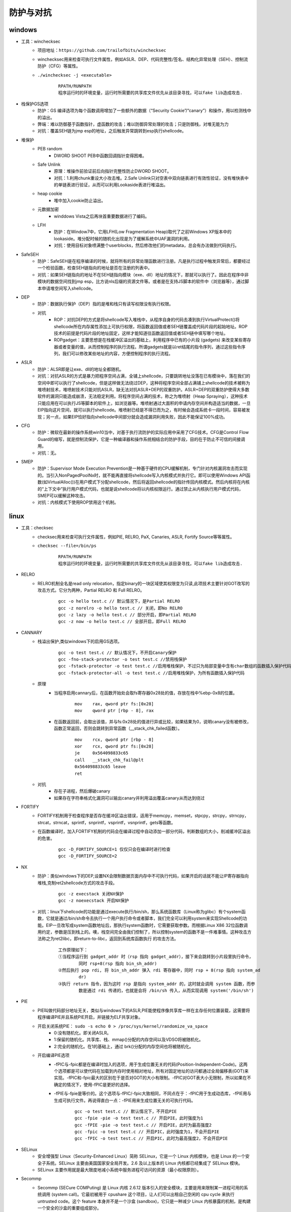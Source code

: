 防护与对抗
========================================

windows
----------------------------------------
- 工具：winchecksec
	+ 项目地址：``https://github.com/trailofbits/winchecksec``
	+ winchecksec用来检查可执行文件属性，例如ASLR、DEP、代码完整性/签名、结构化异常处理（SEH）、控制流防护（CFG）等属性。
	+ ``./winchecksec -j <executable>``
		|defense2|
		::
		
			RPATH/RUNPATH
			程序运行时的环境变量，运行时所需要的共享库文件优先从该目录寻找，可以fake lib造成攻击.

- 栈保护GS选项
	+ 防护：GS 编译选项为每个函数调用增加了一些额外的数据（“Security Cookie”/“canary”）和操作，用以检测栈中的溢出。
	+ 弊端：难以防御基于函数指针，虚函数的攻击；难以防御异常处理的攻击；只是防御栈，对堆无能为力
	+ 对抗：覆盖SEH链为jmp esp的地址，之后触发异常跳转到esp执行shellcode。
- 堆保护
	+ PEB random
		- DWORD SHOOT PEB中函数回调指针变得困难。
	+ Safe Unlink
		- 原理：堆操作前验证前后向指针完整性防止DWORD SHOOT。
		- 对抗：1.利用chunk重设大小攻击堆。2.Safe Unlink只对空表中双向链表进行有效性验证，没有堆快表中的单链表进行验证，从而可以利用Lookaside表进行堆溢出。
	+ heap cookie
		- 堆中加入cookie防止溢出。
	+ 元数据加密
		- winddows Vista之后再块首重要数据进行了编码。
	+ LFH
		- 防护：在Window7中，它用LFH(Low Fragmentation Heap)取代了之前Windows XP版本中的lookaside。堆分配时候的随机化出现是为了缓解系统中UAF漏洞的利用。
		- 对抗：使用目标对象喷满整个userblocks，然后修改他们的metadata，总会有办法做到代码执行。
- SafeSEH
	+ 防护：SafeSEH是在程序编译的时候，就将所有的异常处理函数进行注册。凡是执行过程中触发异常后，都要经过一个检验函数，检查SEH链指向的地址是否在注册的列表中。
	+ 对抗：如果SEH链指向的地址不在SEH链指向模块（exe、dll）地址的情况下，那就可以执行了。因此在程序中非模块的数据空间找到jmp esp，比方说nls后缀的资源文件等。或者是在支持JS脚本的软件中（浏览器等），通过脚本申请堆空间写入shellcode。
- DEP
	+ 防护：数据执行保护（DEP）指的是堆和栈只有读写权限没有执行权限。
	+ 对抗
		- ROP：对抗DEP的方式是将shellcode写入堆栈中，从程序自身的代码去凑到执行VirtualProtect()将shellcode所在内存属性添加上可执行权限，将函数返回值或者SEH链覆盖成代码片段的起始地址。ROP技术的前提是代码片段的地址固定，这样才能知道往函数返回值或者SEH链中填写哪个地址。
		- ROPgadget：主要思想是在栈缓冲区溢出的基础上，利用程序中已有的小片段 (gadgets) 来改变某些寄存器或者变量的值，从而控制程序的执行流程。所谓gadgets就是以ret结尾的指令序列，通过这些指令序列，我们可以修改某些地址的内容，方便控制程序的执行流程。
- ASLR
	+ 防护：ALSR即是让exe、dll的地址全都随机。
	+ 对抗：对抗ASLR的方式是暴力把程序空间占满，全铺上shellcode，只要跳转地址没落在已有模块中，落在我们的空间中即可以执行了shellcode，但是这样做无法绕过DEP，这种将程序空间全部占满铺上shellcode的技术被称为堆喷射技术，堆喷射技术只能对抗ASLR，缺无法对抗ASLR+DEP的双重防护。ASLR+DEP的双重防护使得大多数软件的漏洞只能造成崩溃，无法稳定利用。将程序空间占满的技术，称之为堆喷射（Heap Spraying），这种技术只能应用在可以执行JS等脚本的软件上，如浏览器等。堆喷射通过大面积的申请内存空间并构造适当的数据，一旦EIP指向这片空间，就可以执行shellcode。堆喷射已经是不得已而为之，有时候会造成系统卡一段时间，容易被发现；另一点，如果EIP恰好指向shellcode中间部分就会造成漏洞利用失败，因此不能保证100%成功。
- CFG
	+ 防护：微软在最新的操作系统win10当中，对基于执行流防护的实际应用中采用了CFG技术。CFG是Control Flow Guard的缩写，就是控制流保护，它是一种编译器和操作系统相结合的防护手段，目的在于防止不可信的间接调用。
	+ 对抗：无。
- SMEP
	+ 防护：Supervisor Mode Execution Prevention是一种基于硬件的CPU缓解机制，专门针对内核漏洞攻击而实现的。当引入NonPagedPoolNx时，就不能再直接将shellcode写入内核模式并执行它。即可以使用Windows API函数(如VirtualAlloc())在用户模式下分配shellcode，然后将返回shellcode的指针传回内核模式。然后内核将在内核的“上下文中”执行用户模式代码，也就是说shellcode将以内核权限运行。通过禁止从内核执行用户模式代码，SMEP可以缓解这种攻击。
	+ 对抗：内核模式下使用ROP禁用这个机制。

linux
-----------------------------------------
- 工具：checksec
	+ checksec用来检查可执行文件属性，例如PIE, RELRO, PaX, Canaries, ASLR, Fortify Source等等属性。
	+ ``checksec --file=/bin/ps``
		|defense1|
		::
		
			RPATH/RUNPATH
			程序运行时的环境变量，运行时所需要的共享库文件优先从该目录寻找，可以fake lib造成攻击.

- RELRO
	+ RELRO机制全名是read only relocation，指定binary的一块区域使其权限变为只读,此项技术主要针对GOT改写的攻击方式。它分为两种，Partial RELRO 和 Full RELRO。
		::
		
			gcc -o hello test.c // 默认情况下，是Partial RELRO
			gcc -z norelro -o hello test.c // 关闭，即No RELRO
			gcc -z lazy -o hello test.c // 部分开启，即Partial RELRO
			gcc -z now -o hello test.c // 全部开启，即Full RELRO

- CANNARY
	+ 栈溢出保护,类似windows下的启用GS选项。
		::
		
			gcc -o test test.c // 默认情况下，不开启Canary保护
			gcc -fno-stack-protector -o test test.c //禁用栈保护
			gcc -fstack-protector -o test test.c //启用堆栈保护，不过只为局部变量中含有char数组的函数插入保护代码
			gcc -fstack-protector-all -o test test.c //启用堆栈保护，为所有函数插入保护代码
	+ 原理
		- 当程序启用cannary后，在函数开始处会取fs寄存器0x28处的值，存放在栈中%ebp-0x8的位置。
			::
			
				mov    rax, qword ptr fs:[0x28]
				mov    qword ptr [rbp - 8], rax
		- 在函数返回前，会取出该值，并与fs:0x28处的值进行异或比较，如果结果为0，说明canary没有被修改，函数正常返回，否则会跳转到异常函数（__stack_chk_failed函数）。
			::
			
				mov    rcx, qword ptr [rbp - 8]
				xor    rcx, qword ptr fs:[0x28]
				je     0x564098833c65
				call   __stack_chk_fail@plt
				0x564098833c65 leave
				ret
	+ 对抗
		- 存在子进程，然后爆破canary
		- 如果存在字符串格式化漏洞可以输出canary并利用溢出覆盖canary从而达到绕过
		
- FORTIFY
	+ FORTIFY机制用于检查程序是否存在缓冲区溢出错误，适用于memcpy，memset，stpcpy，strcpy，strncpy，strcat，strncat，sprintf，snprintf，vsprintf，vsnprintf，gets等函数。
	+ 在函数编译时，加入FORTIFY机制的代码会在编译过程中自动添加一部分代码，判断数组的大小，削减缓冲区溢出的危害。
		::
		
			gcc -D_FORTIFY_SOURCE=1 仅仅只会在编译时进行检查
			gcc -D_FORTIFY_SOURCE=2
- NX
	+ 防护：类似windows下的DEP,设置NX会限制数据页面内存中不可执行代码，如果开启的话就不能让IP寄存器指向堆栈,克制ret2shellcode方式的攻击手段。
		::
		
			gcc -z execstack 关闭NX保护
			gcc -z noexecstack 开启NX保护
	+ 对抗：linux下shellcode的功能是通过execute执行/bin/sh，那么系统函数库（Linux称为glibc）有个system函数，它就是通过/bin/sh命令去执行一个用户执行命令或者脚本，我们完全可以利用system来实现Shellcode的功能。EIP一旦改写成system函数地址后，那执行system函数时，它需要获取参数。而根据Linux X86 32位函数调用约定，参数是压到栈上的。噢，栈空间完全由我们控制了，所以控制system的函数不是一件难事情。这种攻击方法称之为ret2libc，即return-to-libc，返回到系统库函数执行 的攻击方法。
	
		|rop1|
		::
		
			工作原理如下：
			①当程序运行到 gadget_addr 时（rsp 指向 gadget_addr），接下来会跳转到小片段里执行命令，
				同时 rsp+8(rsp 指向 bin_sh_addr)
			②然后执行 pop rdi, 将 bin_sh_addr 弹入 rdi 寄存器中，同时 rsp + 8(rsp 指向 system_ad
				dr)
			③执行 return 指令，因为这时 rsp 是指向 system_addr 的，这时就会调用 system 函数，而参
				数是通过 rdi 传递的，也就是会将 /bin/sh 传入，从而实现调用 system('/bin/sh')
- PIE
	+ PIE叫做代码部分地址无关，类似与windows下的ASLR,PIE能使程序像共享库一样在主存任何位置装载，这需要将程序编译PIE并且系统PIE开启，并链接为ELF共享对象。
	+ 开启关闭系统PIE： ``sudo -s echo 0 > /proc/sys/kernel/randomize_va_space``
		- 0:没有随机化。即关闭ASLR。
		- 1:保留的随机化。共享库、栈、mmap()分配的内存空间以及VDSO将被随机化。
		- 2:完全的随机化。在1的基础上，通过 brk()分配的内存空间也将被随机化。
	+ 开启编译PIE选项
		- -fPIC与-fpic都是在编译时加入的选项，用于生成位置无关的代码(Position-Independent-Code)。这两个选项都是可以使代码在加载到内存时使用相对地址，所有对固定地址的访问都通过全局偏移表(GOT)来实现。-fPIC和-fpic最大的区别在于是否对GOT的大小有限制。-fPIC对GOT表大小无限制，所以如果在不确定的情况下，使用-fPIC是更好的选择。
		- -fPIE与-fpie是等价的。这个选项与-fPIC/-fpic大致相同，不同点在于：-fPIC用于生成动态库，-fPIE用与生成可执行文件。再说得直白一点：-fPIE用来生成位置无关的可执行代码。
			::
			
				gcc -o test test.c // 默认情况下，不开启PIE
				gcc -fpie -pie -o test test.c // 开启PIE，此时强度为1
				gcc -fPIE -pie -o test test.c // 开启PIE，此时为最高强度2
				gcc -fpic -o test test.c // 开启PIC，此时强度为1，不会开启PIE
				gcc -fPIC -o test test.c // 开启PIC，此时为最高强度2，不会开启PIE
- SELinux
	+ 安全增强型 Linux（Security-Enhanced Linux）简称 SELinux，它是一个 Linux 内核模块，也是 Linux 的一个安全子系统。SELinux 主要由美国国家安全局开发。2.6 及以上版本的 Linux 内核都已经集成了 SELinux 模块。
	+ SELinux 主要作用就是最大限度地减小系统中服务进程可访问的资源（最小权限原则）。
- Secommp
	+ Secommp (SECure COMPuting) 是 Linux 内核 2.6.12 版本引入的安全模块，主要是用来限制某一进程可用的系统调用 (system call)。它最初被用于 cpushare 这个项目，让人们可以出租自己空闲的 cpu cycle 来执行 untrusted code。这个 feature 本身并不是一个沙盒 (sandbox)，它只是一种减少 Linux 内核暴露的机制，是构建一个安全的沙盒的重要组成部分。
	+ Seccomp Strict Mode
		- Seccomp在最初引入的时候只支持了 strict mode，意味着只有 read ，write ，_exit ，_sigreturn 四个 system call 会被允许。一旦出现其他的 system call，进程会被立刻终止 (SIGKILL)。
			::
			
				#include <stdio.h>
				#include <sys/prctl.h>

				#include <sys/socket.h>
				#include <linux/seccomp.h>


				int main(int argc, char* argv[]) {
				  printf("Install seccomp\n");
				  prctl(PR_SET_SECCOMP, SECCOMP_MODE_STRICT);

				  printf("Creating socket\n");
				  int sock = socket(AF_INET, SOCK_STREAM, 0);

				  return 0;
				}
				
				编译并执行，结果如下：

				$ g++82 -o seccomp seccomp.c
				$ ./seccomp 
				Install seccomp
				Creating socket
				Killed
				$ echo $?
				137

				上面的程序在 seccomp 被启动之后有两个系统调用：write 和 socket ，
				printf 这个函数本质上向 stdout 写了一些 bytes，是被允许的。然而当进程想要创建 socket 的时候，程序就被终止了。
	+ Seccomp Filter Mode (Seccomp-BPF)
		- strict mode 固然很棒，然而实用性却不高。因为一个复杂的程序根本不可能只用到四个 system call。
		- Linux内核实现了一个能够执行BPF程序的虚拟机。对于每一次 system call，内核都会执行一遍开发者提供的 BPF 程序，用来确定是否需要过滤 system call。
		
		
.. |defense1| image:: ../../images/defense1.png
.. |defense2| image:: ../../images/defense2.png
.. |rop1| image:: ../../images/rop1.png